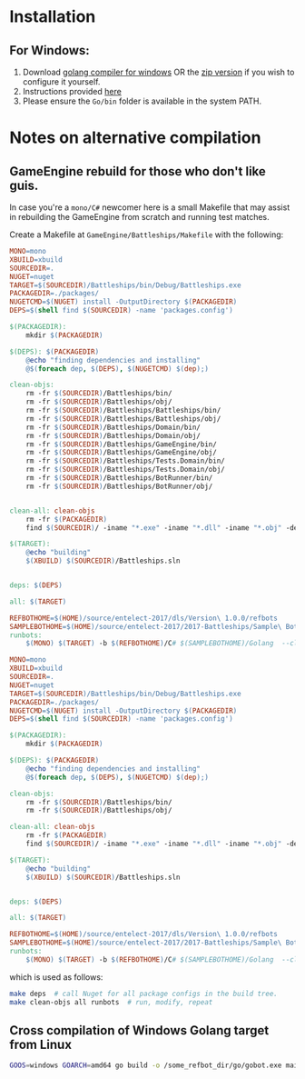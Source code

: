 * Installation
** For Windows:
1. Download [[https://storage.googleapis.com/golang/go1.8.1.windows-amd64.msi][golang compiler for windows]] OR the [[https://golang.org/dl/][zip version]] if you wish to configure it yourself.
2. Instructions provided [[https://golang.org/doc/install#windows][here]]
3. Please ensure the =Go/bin= folder is available in the system PATH.

* Notes on alternative compilation

** GameEngine rebuild for those who don't like guis.
In case you're a =mono/C#= newcomer here is a small Makefile that may assist in rebuilding the GameEngine from scratch and running test matches.

Create a Makefile at =GameEngine/Battleships/Makefile= with the following:

#+BEGIN_SRC Makefile :tangle ../../GameEngine/Battleships/Makefile
MONO=mono
XBUILD=xbuild
SOURCEDIR=.
NUGET=nuget
TARGET=$(SOURCEDIR)/Battleships/bin/Debug/Battleships.exe
PACKAGEDIR=./packages/
NUGETCMD=$(NUGET) install -OutputDirectory $(PACKAGEDIR)
DEPS=$(shell find $(SOURCEDIR) -name 'packages.config')

$(PACKAGEDIR):
	mkdir $(PACKAGEDIR)

$(DEPS): $(PACKAGEDIR)
	@echo "finding dependencies and installing"
	@$(foreach dep, $(DEPS), $(NUGETCMD) $(dep);)

clean-objs:
	rm -fr $(SOURCEDIR)/Battleships/bin/
	rm -fr $(SOURCEDIR)/Battleships/obj/
	rm -fr $(SOURCEDIR)/Battleships/Battleships/bin/
	rm -fr $(SOURCEDIR)/Battleships/Battleships/obj/
	rm -fr $(SOURCEDIR)/Battleships/Domain/bin/
	rm -fr $(SOURCEDIR)/Battleships/Domain/obj/
	rm -fr $(SOURCEDIR)/Battleships/GameEngine/bin/
	rm -fr $(SOURCEDIR)/Battleships/GameEngine/obj/
	rm -fr $(SOURCEDIR)/Battleships/Tests.Domain/bin/
	rm -fr $(SOURCEDIR)/Battleships/Tests.Domain/obj/
	rm -fr $(SOURCEDIR)/Battleships/BotRunner/bin/
	rm -fr $(SOURCEDIR)/Battleships/BotRunner/obj/


clean-all: clean-objs
	rm -fr $(PACKAGEDIR)
	find $(SOURCEDIR)/ -iname "*.exe" -iname "*.dll" -iname "*.obj" -delete

$(TARGET):
	@echo "building"
	$(XBUILD) $(SOURCEDIR)/Battleships.sln


deps: $(DEPS)

all: $(TARGET)

REFBOTHOME=$(HOME)/source/entelect-2017/dls/Version\ 1.0.0/refbots
SAMPLEBOTHOME=$(HOME)/source/entelect-2017/2017-Battleships/Sample\ Bots
runbots:
	$(MONO) $(TARGET) -b $(REFBOTHOME)/C# $(SAMPLEBOTHOME)/Golang  --clog --pretty --debug # hello

MONO=mono
XBUILD=xbuild
SOURCEDIR=.
NUGET=nuget
TARGET=$(SOURCEDIR)/Battleships/bin/Debug/Battleships.exe
PACKAGEDIR=./packages/
NUGETCMD=$(NUGET) install -OutputDirectory $(PACKAGEDIR)
DEPS=$(shell find $(SOURCEDIR) -name 'packages.config')

$(PACKAGEDIR):
	mkdir $(PACKAGEDIR)

$(DEPS): $(PACKAGEDIR)
	@echo "finding dependencies and installing"
	@$(foreach dep, $(DEPS), $(NUGETCMD) $(dep);)

clean-objs:
	rm -fr $(SOURCEDIR)/Battleships/bin/
	rm -fr $(SOURCEDIR)/Battleships/obj/

clean-all: clean-objs
	rm -fr $(PACKAGEDIR)
	find $(SOURCEDIR)/ -iname "*.exe" -iname "*.dll" -iname "*.obj" -delete

$(TARGET):
	@echo "building"
	$(XBUILD) $(SOURCEDIR)/Battleships.sln


deps: $(DEPS)

all: $(TARGET)

REFBOTHOME=$(HOME)/source/entelect-2017/dls/Version\ 1.0.0/refbots
SAMPLEBOTHOME=$(HOME)/source/entelect-2017/2017-Battleships/Sample\ Bots
runbots:
	$(MONO) $(TARGET) -b $(REFBOTHOME)/C# $(SAMPLEBOTHOME)/Golang  --clog --pretty --debug
#+END_SRC

which is used as follows:

#+BEGIN_SRC bash
  make deps  # call Nuget for all package configs in the build tree.
  make clean-objs all runbots  # run, modify, repeat
#+END_SRC

** Cross compilation of Windows Golang target from Linux

#+BEGIN_SRC bash
  GOOS=windows GOARCH=amd64 go build -o /some_refbot_dir/go/gobot.exe main.go
#+END_SRC


